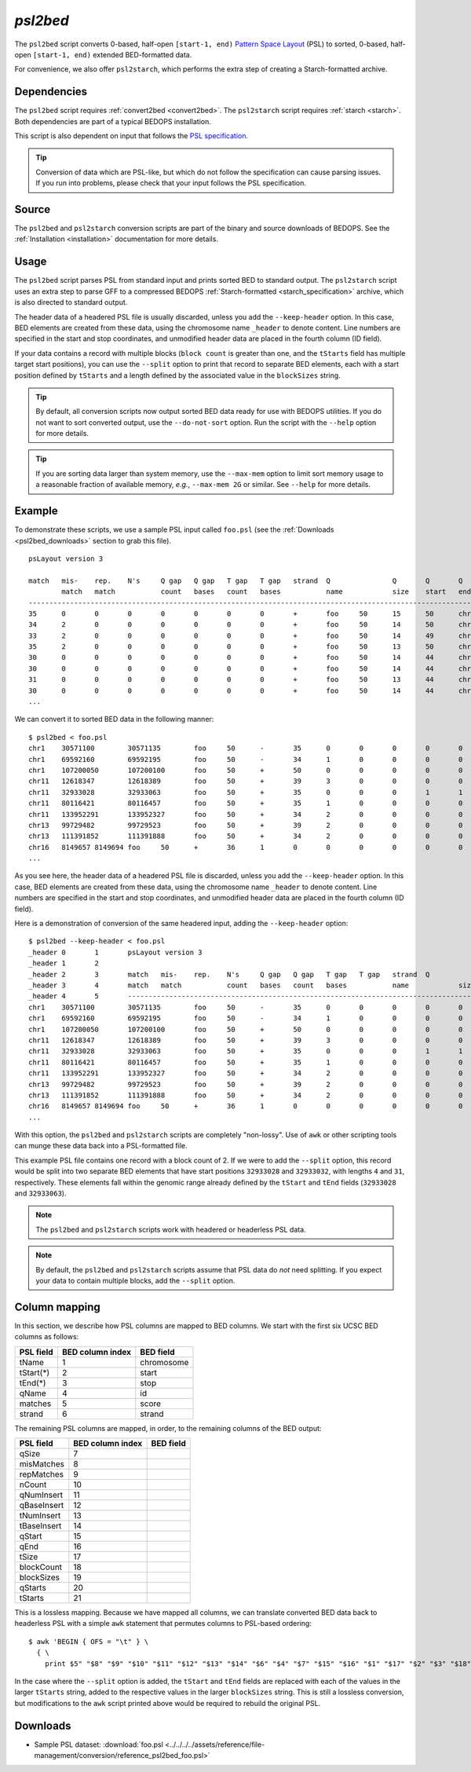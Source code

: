 .. _psl2bed:

`psl2bed`
=========

The ``psl2bed`` script converts 0-based, half-open ``[start-1, end)`` `Pattern Space Layout <http://genome.ucsc.edu/FAQ/FAQformat.html#format2>`_ (PSL) to sorted, 0-based, half-open ``[start-1, end)`` extended BED-formatted data.

For convenience, we also offer ``psl2starch``, which performs the extra step of creating a Starch-formatted archive.

============
Dependencies
============

The ``psl2bed`` script requires :ref:`convert2bed <convert2bed>`. The ``psl2starch`` script requires :ref:`starch <starch>`. Both dependencies are part of a typical BEDOPS installation.

This script is also dependent on input that follows the `PSL specification <http://genome.ucsc.edu/FAQ/FAQformat.html#format2>`_. 

.. tip:: Conversion of data which are PSL-like, but which do not follow the specification can cause parsing issues. If you run into problems, please check that your input follows the PSL specification.

======
Source
======

The ``psl2bed`` and ``psl2starch`` conversion scripts are part of the binary and source downloads of BEDOPS. See the :ref:`Installation <installation>` documentation for more details.

=====
Usage
=====

The ``psl2bed`` script parses PSL from standard input and prints sorted BED to standard output. The ``psl2starch`` script uses an extra step to parse GFF to a compressed BEDOPS :ref:`Starch-formatted <starch_specification>` archive, which is also directed to standard output.

The header data of a headered PSL file is usually discarded, unless you add the ``--keep-header`` option. In this case, BED elements are created from these data, using the chromosome name ``_header`` to denote content. Line numbers are specified in the start and stop coordinates, and unmodified header data are placed in the fourth column (ID field).

If your data contains a record with multiple blocks (``block count`` is greater than one, and the ``tStarts`` field has multiple target start positions), you can use the ``--split`` option to print that record to separate BED elements, each with a start position defined by ``tStarts`` and a length defined by the associated value in the ``blockSizes`` string.

.. tip:: By default, all conversion scripts now output sorted BED data ready for use with BEDOPS utilities. If you do not want to sort converted output, use the ``--do-not-sort`` option. Run the script with the ``--help`` option for more details.

.. tip:: If you are sorting data larger than system memory, use the ``--max-mem`` option to limit sort memory usage to a reasonable fraction of available memory, *e.g.*, ``--max-mem 2G`` or similar. See ``--help`` for more details.

=======
Example
=======

To demonstrate these scripts, we use a sample PSL input called ``foo.psl`` (see the :ref:`Downloads <psl2bed_downloads>` section to grab this file). 

::

  psLayout version 3

  match   mis-    rep.    N's     Q gap   Q gap   T gap   T gap   strand  Q               Q       Q       Q       T               T       T       T       block   blockSizes      qStarts  tStarts
          match   match           count   bases   count   bases           name            size    start   end     name            size    start   end     count
  ---------------------------------------------------------------------------------------------------------------------------------------------------------------
  35      0       0       0       0       0       0       0       +       foo     50      15      50      chrX    155270560       40535836        40535871        1       35,     15,     40535836,
  34      2       0       0       0       0       0       0       +       foo     50      14      50      chrX    155270560       68019028        68019064        1       36,     14,     68019028,
  33      2       0       0       0       0       0       0       +       foo     50      14      49      chrX    155270560       43068135        43068170        1       35,     14,     43068135,
  35      2       0       0       0       0       0       0       +       foo     50      13      50      chr8    146364022       131572122       131572159       1       37,     13,     131572122,
  30      0       0       0       0       0       0       0       +       foo     50      14      44      chr6    171115067       127685756       127685786       1       30,     14,     127685756,
  30      0       0       0       0       0       0       0       +       foo     50      14      44      chr6    171115067       93161871        93161901        1       30,     14,     93161871,
  31      0       0       0       0       0       0       0       +       foo     50      13      44      chr5    180915260       119897315       119897346       1       31,     13,     119897315,
  30      0       0       0       0       0       0       0       +       foo     50      14      44      chr5    180915260       123254725       1232.4.135       1       30,     14,     123254725,
  ...

We can convert it to sorted BED data in the following manner:

::

  $ psl2bed < foo.psl
  chr1    30571100        30571135        foo     50      -       35      0       0       0       0       0       0       0       15      50      249250621       1       35,     0,      30571100,
  chr1    69592160        69592195        foo     50      -       34      1       0       0       0       0       0       0       15      50      249250621       1       35,     0,      69592160,
  chr1    107200050       107200100       foo     50      +       50      0       0       0       0       0       0       0       0       50      249250621       1       50,     0,      107200050,
  chr11   12618347        12618389        foo     50      +       39      3       0       0       0       0       0       0       8       50      135006516       1       42,     8,      12618347,
  chr11   32933028        32933063        foo     50      +       35      0       0       0       1       1       0       0       8       44      135006516       2       4,31,   8,13,   32933028,32933032,
  chr11   80116421        80116457        foo     50      +       35      1       0       0       0       0       0       0       14      50      135006516       1       36,     14,     80116421,
  chr11   133952291       133952327       foo     50      +       34      2       0       0       0       0       0       0       14      50      135006516       1       36,     14,     133952291,
  chr13   99729482        99729523        foo     50      +       39      2       0       0       0       0       0       0       8       49      115169878       1       41,     8,      99729482,
  chr13   111391852       111391888       foo     50      +       34      2       0       0       0       0       0       0       14      50      115169878       1       36,     14,     111391852,
  chr16   8149657 8149694 foo     50      +       36      1       0       0       0       0       0       0       13      50      90354753        1       37,     13,     8149657,
  ...

As you see here, the header data of a headered PSL file is discarded, unless you add the ``--keep-header`` option. In this case, BED elements are created from these data, using the chromosome name ``_header`` to denote content. Line numbers are specified in the start and stop coordinates, and unmodified header data are placed in the fourth column (ID field).

Here is a demonstration of conversion of the same headered input, adding the ``--keep-header`` option:

::

  $ psl2bed --keep-header < foo.psl
  _header 0       1       psLayout version 3
  _header 1       2
  _header 2       3       match   mis-    rep.    N's     Q gap   Q gap   T gap   T gap   strand  Q               Q       Q       Q       T               T       T       T       block   blockSizes      qStarts  tStarts
  _header 3       4       match   match           count   bases   count   bases           name            size    start   end     name            size    start   end     count
  _header 4       5       ---------------------------------------------------------------------------------------------------------------------------------------------------------------
  chr1    30571100        30571135        foo     50      -       35      0       0       0       0       0       0       0       15      50      249250621       1       35,     0,      30571100,
  chr1    69592160        69592195        foo     50      -       34      1       0       0       0       0       0       0       15      50      249250621       1       35,     0,      69592160,
  chr1    107200050       107200100       foo     50      +       50      0       0       0       0       0       0       0       0       50      249250621       1       50,     0,      107200050,
  chr11   12618347        12618389        foo     50      +       39      3       0       0       0       0       0       0       8       50      135006516       1       42,     8,      12618347,
  chr11   32933028        32933063        foo     50      +       35      0       0       0       1       1       0       0       8       44      135006516       2       4,31,   8,13,   32933028,32933032,
  chr11   80116421        80116457        foo     50      +       35      1       0       0       0       0       0       0       14      50      135006516       1       36,     14,     80116421,
  chr11   133952291       133952327       foo     50      +       34      2       0       0       0       0       0       0       14      50      135006516       1       36,     14,     133952291,
  chr13   99729482        99729523        foo     50      +       39      2       0       0       0       0       0       0       8       49      115169878       1       41,     8,      99729482,
  chr13   111391852       111391888       foo     50      +       34      2       0       0       0       0       0       0       14      50      115169878       1       36,     14,     111391852,
  chr16   8149657 8149694 foo     50      +       36      1       0       0       0       0       0       0       13      50      90354753        1       37,     13,     8149657,
  ...

With this option, the ``psl2bed`` and ``psl2starch`` scripts are completely "non-lossy". Use of ``awk`` or other scripting tools can munge these data back into a PSL-formatted file.

This example PSL file contains one record with a block count of 2. If we were to add the ``--split`` option, this record would be split into two separate BED elements that have start positions ``32933028`` and ``32933032``, with lengths ``4`` and ``31``, respectively. These elements fall within the genomic range already defined by the ``tStart`` and ``tEnd`` fields (``32933028`` and ``32933063``).

.. note:: The ``psl2bed`` and ``psl2starch`` scripts work with headered or headerless PSL data. 

.. note:: By default, the ``psl2bed`` and ``psl2starch`` scripts assume that PSL data do *not* need splitting. If you expect your data to contain multiple blocks, add the ``--split`` option.

.. _psl2bed_column_mapping:

==============
Column mapping
==============

In this section, we describe how PSL columns are mapped to BED columns. We start with the first six UCSC BED columns as follows:

+---------------------------+---------------------+---------------+
| PSL field                 | BED column index    | BED field     |
+===========================+=====================+===============+
| tName                     | 1                   | chromosome    |
+---------------------------+---------------------+---------------+
| tStart(*)                 | 2                   | start         |
+---------------------------+---------------------+---------------+
| tEnd(*)                   | 3                   | stop          |
+---------------------------+---------------------+---------------+
| qName                     | 4                   | id            |
+---------------------------+---------------------+---------------+
| matches                   | 5                   | score         |
+---------------------------+---------------------+---------------+
| strand                    | 6                   | strand        |
+---------------------------+---------------------+---------------+

The remaining PSL columns are mapped, in order, to the remaining columns of the BED output:

+---------------------------+---------------------+---------------+
| PSL field                 | BED column index    | BED field     |
+===========================+=====================+===============+
| qSize                     | 7                   |               |
+---------------------------+---------------------+---------------+
| misMatches                | 8                   |               |
+---------------------------+---------------------+---------------+
| repMatches                | 9                   |               |
+---------------------------+---------------------+---------------+
| nCount                    | 10                  |               |
+---------------------------+---------------------+---------------+
| qNumInsert                | 11                  |               |
+---------------------------+---------------------+---------------+
| qBaseInsert               | 12                  |               |
+---------------------------+---------------------+---------------+
| tNumInsert                | 13                  |               |
+---------------------------+---------------------+---------------+
| tBaseInsert               | 14                  |               |
+---------------------------+---------------------+---------------+
| qStart                    | 15                  |               |
+---------------------------+---------------------+---------------+
| qEnd                      | 16                  |               |
+---------------------------+---------------------+---------------+
| tSize                     | 17                  |               |
+---------------------------+---------------------+---------------+
| blockCount                | 18                  |               |
+---------------------------+---------------------+---------------+
| blockSizes                | 19                  |               |
+---------------------------+---------------------+---------------+
| qStarts                   | 20                  |               |
+---------------------------+---------------------+---------------+
| tStarts                   | 21                  |               |
+---------------------------+---------------------+---------------+

This is a lossless mapping. Because we have mapped all columns, we can translate converted BED data back to headerless PSL with a simple ``awk`` statement that permutes columns to PSL-based ordering:

::

  $ awk 'BEGIN { OFS = "\t" } \
    { \
      print $5" "$8" "$9" "$10" "$11" "$12" "$13" "$14" "$6" "$4" "$7" "$15" "$16" "$1" "$17" "$2" "$3" "$18" "$19" "$20" "$21 }' converted.bed > original.psl

In the case where the ``--split`` option is added, the ``tStart`` and ``tEnd`` fields are replaced with each of the values in the larger ``tStarts`` string, added to the respective values in the larger ``blockSizes`` string. This is still a lossless conversion, but modifications to the ``awk`` script printed above would be required to rebuild the original PSL.

.. _psl2bed_downloads:

=========
Downloads
=========

* Sample PSL dataset: :download:`foo.psl <../../../../assets/reference/file-management/conversion/reference_psl2bed_foo.psl>`

.. |--| unicode:: U+2013   .. en dash
.. |---| unicode:: U+2014  .. em dash, trimming surrounding whitespace
   :trim:
